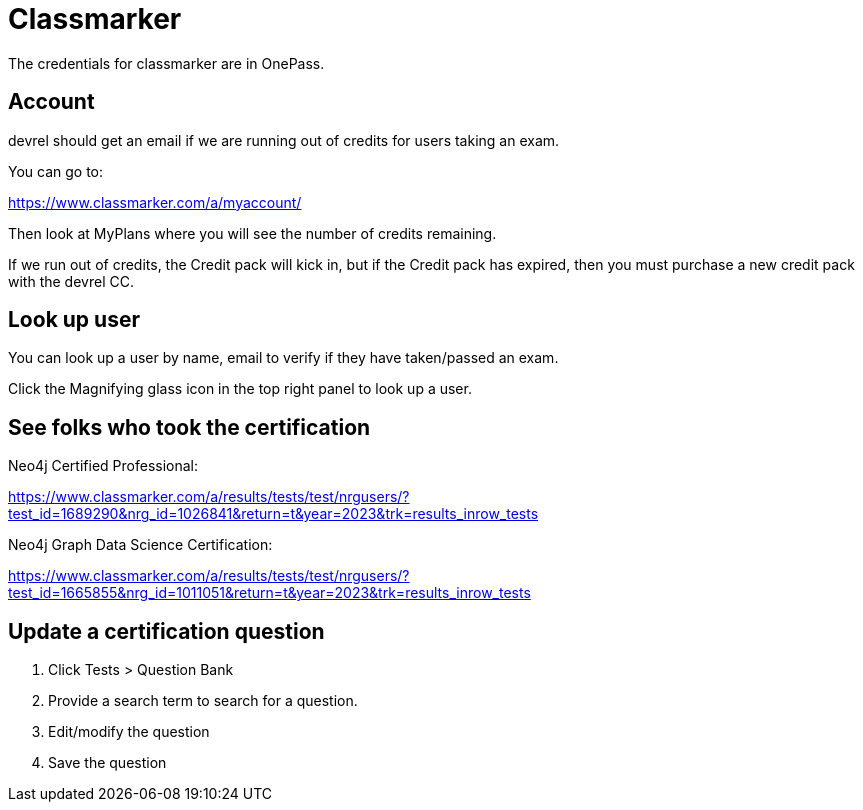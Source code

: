 = Classmarker

The credentials for classmarker are in OnePass.

== Account
devrel should get an email if we are running out of credits for users taking an exam.

You can go to:

https://www.classmarker.com/a/myaccount/

Then look at MyPlans where you will see the number of credits remaining.

If we run out of credits, the Credit pack will kick in, but if the Credit pack has expired, then  you must purchase a new credit pack with the devrel CC.

== Look up user

You can look up a user by name, email to verify if they have taken/passed an exam.

Click the Magnifying glass icon in the top right panel to look up a user.

== See folks who took the certification

Neo4j Certified Professional:

https://www.classmarker.com/a/results/tests/test/nrgusers/?test_id=1689290&nrg_id=1026841&return=t&year=2023&trk=results_inrow_tests

Neo4j Graph Data Science Certification:

https://www.classmarker.com/a/results/tests/test/nrgusers/?test_id=1665855&nrg_id=1011051&return=t&year=2023&trk=results_inrow_tests

== Update a certification question

. Click Tests > Question Bank
. Provide a search term to search for a question.
. Edit/modify the question
. Save the question


